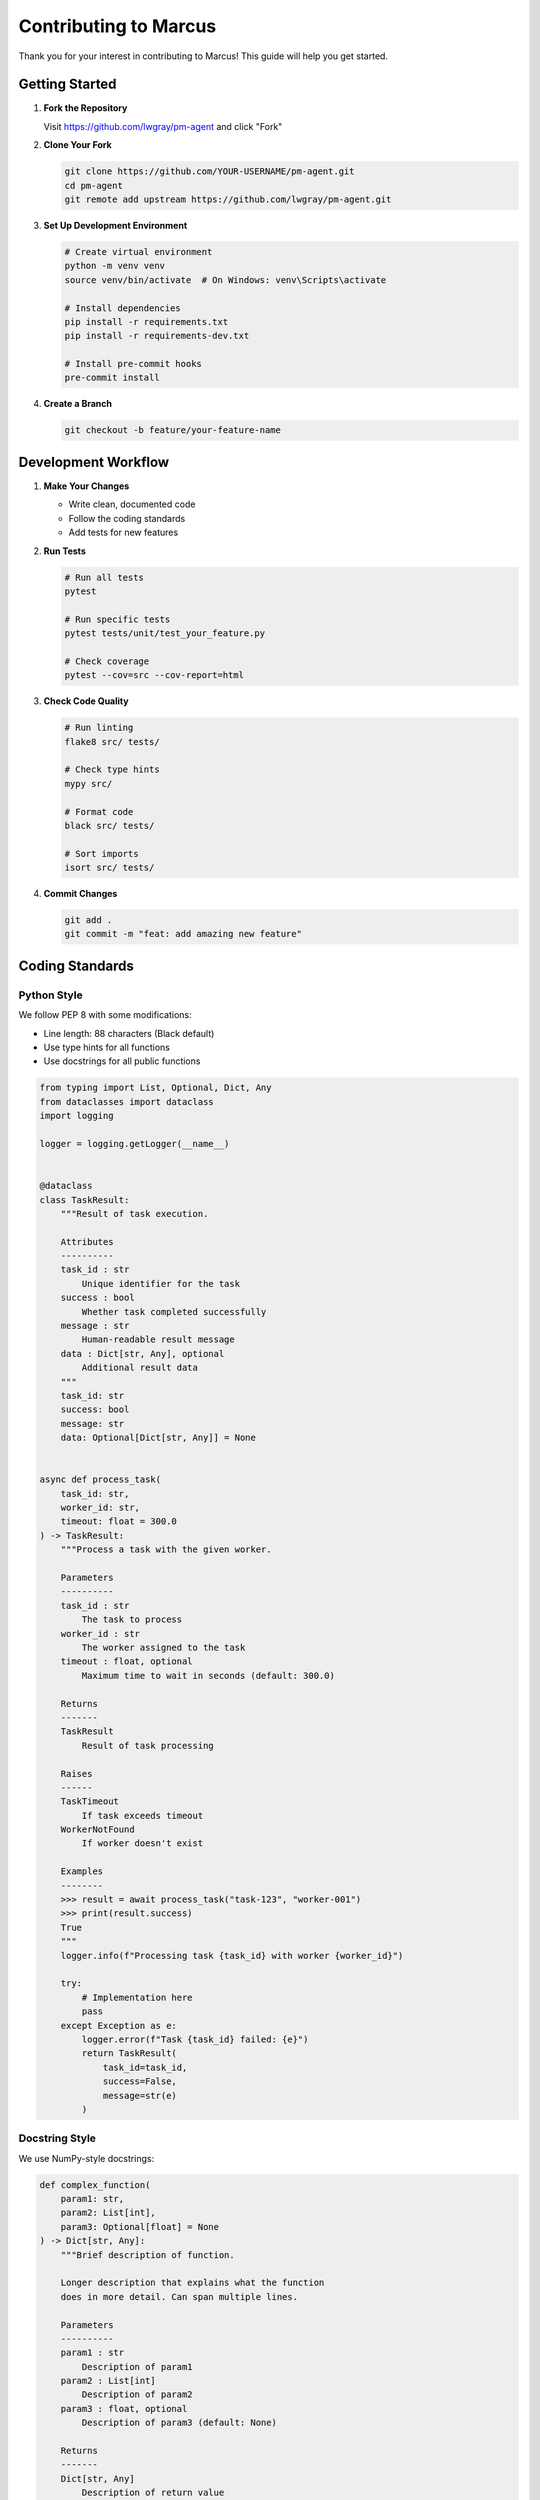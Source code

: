Contributing to Marcus
========================

Thank you for your interest in contributing to Marcus! This guide will help you get started.

Getting Started
---------------

1. **Fork the Repository**
   
   Visit https://github.com/lwgray/pm-agent and click "Fork"

2. **Clone Your Fork**
   
   .. code-block:: bash
   
      git clone https://github.com/YOUR-USERNAME/pm-agent.git
      cd pm-agent
      git remote add upstream https://github.com/lwgray/pm-agent.git

3. **Set Up Development Environment**
   
   .. code-block:: bash
   
      # Create virtual environment
      python -m venv venv
      source venv/bin/activate  # On Windows: venv\Scripts\activate
      
      # Install dependencies
      pip install -r requirements.txt
      pip install -r requirements-dev.txt
      
      # Install pre-commit hooks
      pre-commit install

4. **Create a Branch**
   
   .. code-block:: bash
   
      git checkout -b feature/your-feature-name

Development Workflow
--------------------

1. **Make Your Changes**
   
   * Write clean, documented code
   * Follow the coding standards
   * Add tests for new features

2. **Run Tests**
   
   .. code-block:: bash
   
      # Run all tests
      pytest
      
      # Run specific tests
      pytest tests/unit/test_your_feature.py
      
      # Check coverage
      pytest --cov=src --cov-report=html

3. **Check Code Quality**
   
   .. code-block:: bash
   
      # Run linting
      flake8 src/ tests/
      
      # Check type hints
      mypy src/
      
      # Format code
      black src/ tests/
      
      # Sort imports
      isort src/ tests/

4. **Commit Changes**
   
   .. code-block:: bash
   
      git add .
      git commit -m "feat: add amazing new feature"

Coding Standards
----------------

Python Style
~~~~~~~~~~~~

We follow PEP 8 with some modifications:

* Line length: 88 characters (Black default)
* Use type hints for all functions
* Use docstrings for all public functions

.. code-block:: python

   from typing import List, Optional, Dict, Any
   from dataclasses import dataclass
   import logging

   logger = logging.getLogger(__name__)


   @dataclass
   class TaskResult:
       """Result of task execution.
       
       Attributes
       ----------
       task_id : str
           Unique identifier for the task
       success : bool
           Whether task completed successfully
       message : str
           Human-readable result message
       data : Dict[str, Any], optional
           Additional result data
       """
       task_id: str
       success: bool
       message: str
       data: Optional[Dict[str, Any]] = None


   async def process_task(
       task_id: str,
       worker_id: str,
       timeout: float = 300.0
   ) -> TaskResult:
       """Process a task with the given worker.
       
       Parameters
       ----------
       task_id : str
           The task to process
       worker_id : str
           The worker assigned to the task
       timeout : float, optional
           Maximum time to wait in seconds (default: 300.0)
       
       Returns
       -------
       TaskResult
           Result of task processing
       
       Raises
       ------
       TaskTimeout
           If task exceeds timeout
       WorkerNotFound
           If worker doesn't exist
       
       Examples
       --------
       >>> result = await process_task("task-123", "worker-001")
       >>> print(result.success)
       True
       """
       logger.info(f"Processing task {task_id} with worker {worker_id}")
       
       try:
           # Implementation here
           pass
       except Exception as e:
           logger.error(f"Task {task_id} failed: {e}")
           return TaskResult(
               task_id=task_id,
               success=False,
               message=str(e)
           )

Docstring Style
~~~~~~~~~~~~~~~

We use NumPy-style docstrings:

.. code-block:: python

   def complex_function(
       param1: str,
       param2: List[int],
       param3: Optional[float] = None
   ) -> Dict[str, Any]:
       """Brief description of function.
       
       Longer description that explains what the function
       does in more detail. Can span multiple lines.
       
       Parameters
       ----------
       param1 : str
           Description of param1
       param2 : List[int]
           Description of param2
       param3 : float, optional
           Description of param3 (default: None)
       
       Returns
       -------
       Dict[str, Any]
           Description of return value
       
       Raises
       ------
       ValueError
           When param1 is empty
       TypeError
           When param2 contains non-integers
       
       See Also
       --------
       related_function : Does something related
       
       Notes
       -----
       Additional implementation notes go here.
       
       Examples
       --------
       >>> result = complex_function("test", [1, 2, 3])
       >>> print(result["status"])
       'success'
       """

Commit Messages
~~~~~~~~~~~~~~~

Follow the Conventional Commits specification:

* ``feat:`` New feature
* ``fix:`` Bug fix
* ``docs:`` Documentation changes
* ``style:`` Code style changes (formatting, etc.)
* ``refactor:`` Code refactoring
* ``test:`` Adding or updating tests
* ``chore:`` Maintenance tasks

Examples::

   feat: add worker retry mechanism
   fix: resolve task assignment race condition
   docs: update API reference for new endpoints
   test: add integration tests for kanban client

Testing Guidelines
------------------

1. **Write Tests First** (TDD)
   
   * Write failing test
   * Implement feature
   * Make test pass

2. **Test Coverage**
   
   * New features need tests
   * Aim for 80% coverage
   * Test edge cases

3. **Test Organization**
   
   .. code-block:: python
   
      class TestFeatureName:
          """Tests for FeatureName"""
          
          def test_normal_operation(self):
              """Test feature works normally"""
              
          def test_edge_case(self):
              """Test feature handles edge case"""
              
          def test_error_handling(self):
              """Test feature handles errors gracefully"""

Documentation
-------------

1. **Update Documentation**
   
   * Add docstrings to new functions
   * Update RST files if needed
   * Add examples for new features

2. **API Documentation**
   
   If adding new MCP tools, update:
   
   * ``docs/sphinx/source/reference/api_reference.rst``
   * Add examples of usage
   * Document all parameters

3. **User Guides**
   
   For user-facing features:
   
   * Update relevant guides
   * Add to tutorials if appropriate
   * Include in quickstart if essential

Pull Request Process
--------------------

1. **Before Submitting**
   
   .. code-block:: bash
   
      # Update from upstream
      git fetch upstream
      git rebase upstream/main
      
      # Run all checks
      pytest
      flake8 src/ tests/
      mypy src/
      black --check src/ tests/

2. **Create Pull Request**
   
   * Use descriptive title
   * Reference related issues
   * Describe changes made
   * Include test results

3. **PR Template**
   
   .. code-block:: markdown
   
      ## Description
      Brief description of changes
      
      ## Type of Change
      - [ ] Bug fix
      - [ ] New feature
      - [ ] Breaking change
      - [ ] Documentation update
      
      ## Testing
      - [ ] Unit tests pass
      - [ ] Integration tests pass
      - [ ] Manual testing completed
      
      ## Checklist
      - [ ] Code follows style guidelines
      - [ ] Self-review completed
      - [ ] Documentation updated
      - [ ] Tests added/updated
      
      Fixes #(issue)

4. **Review Process**
   
   * Address review comments
   * Keep PR focused and small
   * Be responsive to feedback

Areas for Contribution
----------------------

Current Priorities
~~~~~~~~~~~~~~~~~~

1. **Worker Agent Examples**
   
   * Create specialized workers
   * Improve existing examples
   * Add language diversity

2. **Visualization Enhancements**
   
   * New visualization types
   * Performance improvements
   * Mobile responsiveness

3. **Integration Additions**
   
   * New kanban providers
   * Additional AI providers
   * Third-party service integrations

4. **Documentation**
   
   * Improve user guides
   * Add video tutorials
   * Translate to other languages

5. **Testing**
   
   * Increase test coverage
   * Add performance tests
   * Create test utilities

Good First Issues
~~~~~~~~~~~~~~~~~

Look for issues labeled:

* ``good first issue``
* ``help wanted``
* ``documentation``
* ``enhancement``

Feature Ideas
~~~~~~~~~~~~~

Before implementing major features:

1. Open an issue to discuss
2. Get feedback from maintainers
3. Create design document if complex

Development Tips
----------------

1. **Local Testing**
   
   .. code-block:: bash
   
      # Test with local Planka
      docker-compose up -d planka
      
      # Run Marcus locally
      python marcus_mcp_server_logged.py
      
      # Test with mock workers
      python scripts/mock_claude_worker.py

2. **Debugging**
   
   .. code-block:: python
   
      # Add debug logging
      import logging
      logger = logging.getLogger(__name__)
      logger.debug(f"Processing: {data}")
      
      # Use breakpoints
      import pdb; pdb.set_trace()

3. **Performance**
   
   * Profile before optimizing
   * Use async operations
   * Minimize blocking calls

Community
---------

1. **Getting Help**
   
   * Open an issue for bugs
   * Use discussions for questions
   * Join our Discord (if available)

2. **Code of Conduct**
   
   * Be respectful
   * Welcome newcomers
   * Provide constructive feedback

3. **Recognition**
   
   * Contributors added to AUTHORS
   * Significant contributions highlighted
   * Regular contributors get write access

License
-------

By contributing, you agree that your contributions will be licensed under the same license as the project (MIT).

Thank You!
----------

Your contributions make Marcus better for everyone. We appreciate your time and effort!